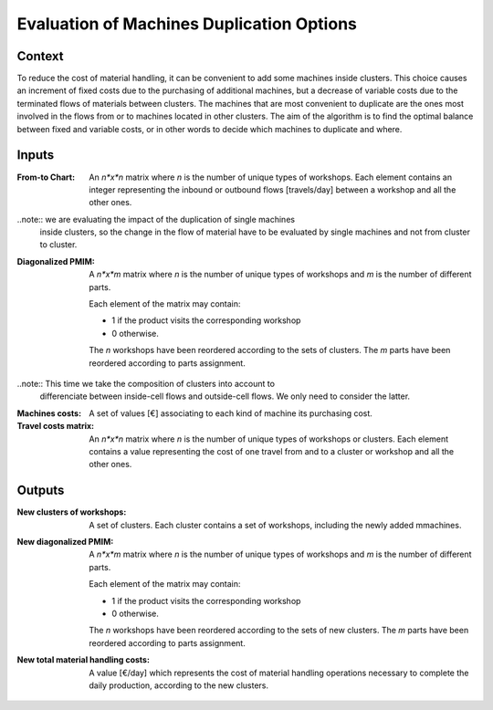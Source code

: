 Evaluation of Machines Duplication Options
--------------------------------------------------------------------------------

Context
^^^^^^^^^^^^^^^^^^^^^^^^^^^^^^^^^^^^^^^^^^^^^^^^^^^^^^^^^^^^^^^^^^^^^^^^^^^^^^^^

To reduce the cost of material handling, it can be convenient to add some 
machines inside clusters. 
This choice causes an increment of fixed costs due to the purchasing of 
additional machines, but a decrease of variable costs due to the terminated 
flows of materials between clusters.
The machines that are most convenient to duplicate are the ones most involved in 
the flows from or to machines located in other clusters.
The aim of the algorithm is to find the optimal balance between fixed and 
variable costs, or in other words to decide which machines to duplicate and 
where.

Inputs
^^^^^^^^^^^^^^^^^^^^^^^^^^^^^^^^^^^^^^^^^^^^^^^^^^^^^^^^^^^^^^^^^^^^^^^^^^^^^^^^

:From-to Chart: An *n*x*n* matrix where *n* is the number of unique types 
                of workshops. 
                Each element contains an integer representing the inbound or 
                outbound flows [travels/day] between a workshop and
                all the other ones.

..note::    we are evaluating the impact of the duplication of single machines 
            inside clusters, so the change in the flow of material have to be 
            evaluated by single machines and not from cluster to cluster.

:Diagonalized PMIM: A *n*x*m* matrix where *n* is the number of unique types of 
                    workshops and *m* is the number of different parts. 

                    Each element of the matrix may contain:

                    - 1 if the product visits the corresponding workshop
                    - 0 otherwise.

                    The *n* workshops have been reordered according to the sets
                    of clusters.
                    The *m* parts have been reordered according to parts 
                    assignment.

..note::    This time we take the composition of clusters into account to 
            differenciate between inside-cell flows and outside-cell flows.
            We only need to consider the latter.

:Machines costs:    A set of values [€] associating to each kind of machine its
                    purchasing cost.

:Travel costs matrix:   An *n*x*n* matrix where *n* is the number of unique 
                        types of workshops or clusters. 
                        Each element contains a value representing the cost of
                        one travel from and to a cluster or workshop and all
                        the other ones.

Outputs
^^^^^^^^^^^^^^^^^^^^^^^^^^^^^^^^^^^^^^^^^^^^^^^^^^^^^^^^^^^^^^^^^^^^^^^^^^^^^^^^

:New clusters of workshops: A set of clusters. Each cluster contains a set of
                            workshops, including the newly added mmachines.

:New diagonalized PMIM: A *n*x*m* matrix where *n* is the number of unique types 
                        of workshops and *m* is the number of different parts. 

                        Each element of the matrix may contain:

                        - 1 if the product visits the corresponding workshop
                        - 0 otherwise.

                        The *n* workshops have been reordered according to the 
                        sets of new clusters.
                        The *m* parts have been reordered according to parts 
                        assignment.

:New total material handling costs: A value [€/day] which represents the cost of
                                    material handling operations necessary to 
                                    complete the daily production, according to
                                    the new clusters.



